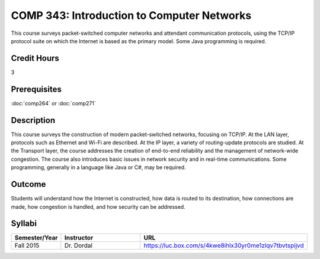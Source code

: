 .. index:: introduction to computer networks
   computer networks
   networks

COMP 343: Introduction to Computer Networks
===========================================

This course surveys packet-switched computer networks and attendant communication protocols, using the TCP/IP protocol suite on which the Internet is based as the primary model.  Some Java programming is required. 

Credit Hours
-----------------------

3

Prerequisites
------------------------------

:doc:`comp264` or :doc:`comp271`

Description
--------------------

This course surveys the construction of modern packet-switched networks, focusing on TCP/IP. At the LAN layer, protocols such as Ethernet and Wi-Fi are described. At the IP layer, a variety of routing-update protocols are studied. At the Transport layer, the course addresses the creation of end-to-end reliability and the management of network-wide congestion. The course also introduces basic issues in network security and in real-time communications. Some programming, generally in a language like Java or C#, may be required.

Outcome
---------

Students will understand how the Internet is constructed, how data is routed to its destination, how connections are made, how congestion is handled, and how security can be addressed.

Syllabi
----------------------

.. csv-table:: 
   	:header: "Semester/Year", "Instructor", "URL"
   	:widths: 15, 25, 50

	"Fall 2015", "Dr. Dordal", "https://luc.box.com/s/4kwe8ihlx30yr0me1zlqv7tbvtspijvd"

